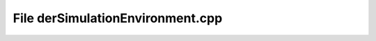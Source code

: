 File derSimulationEnvironment.cpp
=================================

.. doxygenfile:: derSimulationEnvironment.cpp
